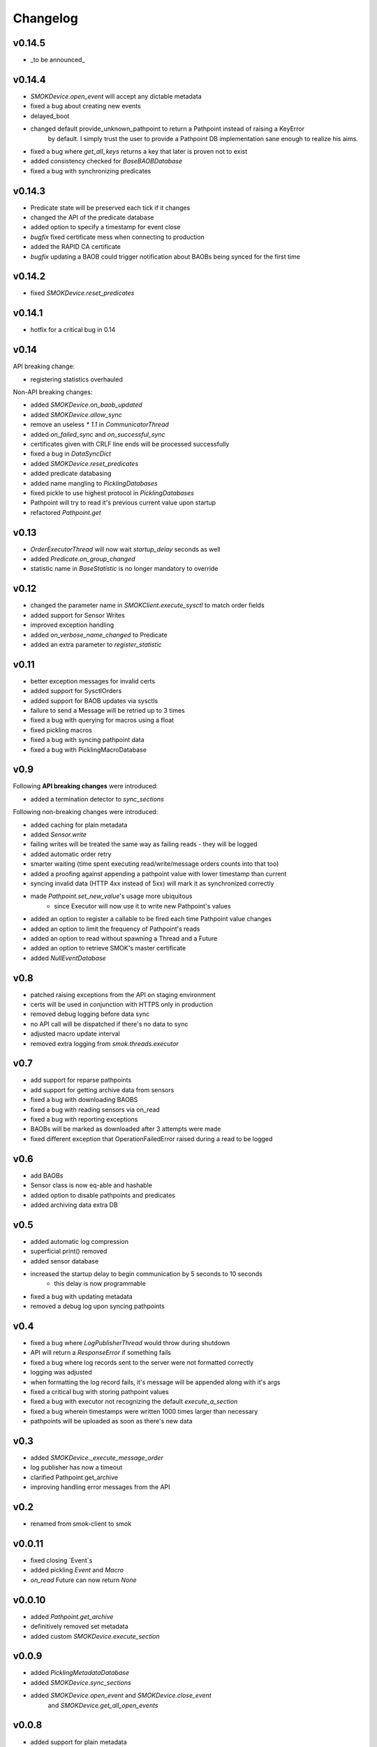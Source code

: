 Changelog
=========

v0.14.5
~~~~~~~

* _to be announced_

v0.14.4
~~~~~~~

* `SMOKDevice.open_event` will accept any dictable metadata
* fixed a bug about creating new events
* delayed_boot
* changed default provide_unknown_pathpoint to return a Pathpoint instead of raising a KeyError
    by default. I simply trust the user to provide a Pathpoint DB implementation sane enough
    to realize his aims.
* fixed a bug where `get_all_keys` returns a key that later is proven not to exist
* added consistency checked for `BaseBAOBDatabase`
* fixed a bug with synchronizing predicates

v0.14.3
~~~~~~~

* Predicate state will be preserved each tick if it changes
* changed the API of the predicate database
* added option to specify a timestamp for event close
* *bugfix* fixed certificate mess when connecting to production
* added the RAPID CA certificate
* *bugfix* updating a BAOB could trigger notification about BAOBs being synced for the first time

v0.14.2
~~~~~~~

* fixed `SMOKDevice.reset_predicates`

v0.14.1
~~~~~~~

* hotfix for a critical bug in 0.14

v0.14
~~~~~

API breaking change:

* registering statistics overhauled

Non-API breaking changes:

* added `SMOKDevice.on_baob_updated`
* added `SMOKDevice.allow_sync`
* remove an useless `* 1.1` in `CommunicatorThread`
* added `on_failed_sync` and `on_successful_sync`
* certificates given with CRLF line ends will be processed successfully
* fixed a bug in `DataSyncDict`
* added `SMOKDevice.reset_predicates`
* added predicate databasing
* added name mangling to `PicklingDatabases`
* fixed pickle to use highest protocol in `PicklingDatabases`
* Pathpoint will try to read it's previous current value upon startup
* refactored `Pathpoint.get`

v0.13
~~~~~

* `OrderExecutorThread` will now wait `startup_delay` seconds as well
* added `Predicate.on_group_changed`
* statistic name in `BaseStatistic` is no longer mandatory to override

v0.12
~~~~~

* changed the parameter name in `SMOKClient.execute_sysctl` to match order fields
* added support for Sensor Writes
* improved exception handling
* added `on_verbose_name_changed` to Predicate
* added an extra parameter to `register_statistic`

v0.11
~~~~~

* better exception messages for invalid certs
* added support for SysctlOrders
* added support for BAOB updates via sysctls
* failure to send a Message will be retried up to 3 times
* fixed a bug with querying for macros using a float
* fixed pickling macros
* fixed a bug with syncing pathpoint data
* fixed a bug with PicklingMacroDatabase

v0.9
~~~~

Following **API breaking changes** were introduced:

* added a termination detector to `sync_sections`

Following non-breaking changes were introduced:

* added caching for plain metadata
* added `Sensor.write`
* failing writes will be treated the same way as failing reads - they will be logged
* added automatic order retry
* smarter waiting (time spent executing read/write/message orders counts into that too)
* added a proofing against appending a pathpoint value with lower timestamp than current
* syncing invalid data (HTTP 4xx instead of 5xx) will mark it as synchronized correctly
* made `Pathpoint.set_new_value`'s usage more ubiquitous
    * since Executor will now use it to write new Pathpoint's values
* added an option to register a callable to be fired each time Pathpoint value changes
* added an option to limit the frequency of Pathpoint's reads
* added an option to read without spawning a Thread and a Future
* added an option to retrieve SMOK's master certificate
* added `NullEventDatabase`

v0.8
~~~~

* patched raising exceptions from the API on staging environment
* certs will be used in conjunction with HTTPS only in production
* removed debug logging before data sync
* no API call will be dispatched if there's no data to sync
* adjusted macro update interval
* removed extra logging from `smok.threads.executor`

v0.7
~~~~

* add support for reparse pathpoints
* add support for getting archive data from sensors
* fixed a bug with downloading BAOBS
* fixed a bug with reading sensors via on_read
* fixed a bug with reporting exceptions
* BAOBs will be marked as downloaded after 3 attempts were made
* fixed different exception that OperationFailedError raised during a read to be logged

v0.6
~~~~

* add BAOBs
* Sensor class is now eq-able and hashable
* added option to disable pathpoints and predicates
* added archiving data extra DB

v0.5
~~~~

* added automatic log compression
* superficial print() removed
* added sensor database
* increased the startup delay to begin communication by 5 seconds to 10 seconds
    * this delay is now programmable
* fixed a bug with updating metadata
* removed a debug log upon syncing pathpoints

v0.4
~~~~

* fixed a bug where `LogPublisherThread` would throw during shutdown
* API will return a `ResponseError` if something fails
* fixed a bug where log records sent to the server were not formatted correctly
* logging was adjusted
* when formatting the log record fails, it's message will be appended along with it's args
* fixed a critical bug with storing pathpoint values
* fixed a bug with executor not recognizing the default `execute_a_section`
* fixed a bug wherein timestamps were written 1000 times larger than necessary
* pathpoints will be uploaded as soon as there's new data

v0.3
~~~~

* added `SMOKDevice._execute_message_order`
* log publisher has now a timeout
* clarified Pathpoint.get_archive
* improving handling error messages from the API

v0.2
~~~~

* renamed from smok-client to smok

v0.0.11
~~~~~~~

* fixed closing `Event`s
* added pickling `Event` and `Macro`
* `on_read` Future can now return `None`

v0.0.10
~~~~~~~

* added `Pathpoint.get_archive`
* definitively removed set metadata
* added custom `SMOKDevice.execute_section`

v0.0.9
~~~~~~

* added `PicklingMetadataDatabase`
* added `SMOKDevice.sync_sections`
* added `SMOKDevice.open_event` and `SMOKDevice.close_event`
    and `SMOKDevice.get_all_open_events`

v0.0.8
~~~~~~

* added support for plain metadata

v0.0.7
~~~~~~

* added logging

v0.0.6
~~~~~~

* renamed `BaseEventDatabase.get_data_to_sync` to
`BaseEventDatabase.get_events_to_sync`

v0.0.5
~~~~~~

* added an option not to start macros and archives
* added __slots__ to BaseDatabases

v0.0.4
~~~~~~

* added setting and reading linkstate and instrumentation metadata for slave devices
* added a true macro database

v0.0.3
~~~~~~

* added pluggable pathpoint value databases
* `Section` is now a `Future`
* **bugfix**: timestamp from restored data would be needlessly bumped up
* added option to create `Events`



